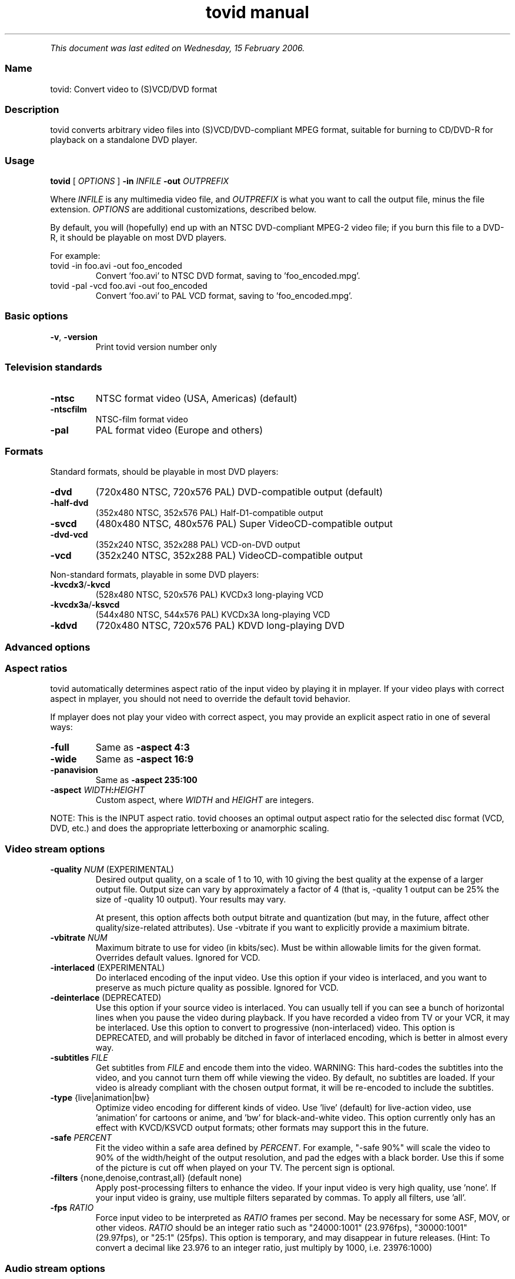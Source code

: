 .TH "tovid manual" 1 "" ""


.P
\fIThis document was last edited on Wednesday, 15 February 2006.\fR

.SS Name
.P
tovid: Convert video to (S)VCD/DVD format

.SS Description
.P
tovid converts arbitrary video files into (S)VCD/DVD\-compliant
MPEG format, suitable for burning to CD/DVD\-R for playback on a
standalone DVD player.

.SS Usage
.P
\fBtovid\fR [ \fIOPTIONS\fR ] \fB\-in\fR \fIINFILE\fR \fB\-out\fR \fIOUTPREFIX\fR

.P
Where \fIINFILE\fR is any multimedia video file, and \fIOUTPREFIX\fR is what
you want to call the output file, minus the file extension. \fIOPTIONS\fR
are additional customizations, described below.

.P
By default, you will (hopefully) end up with an NTSC DVD\-compliant
MPEG\-2 video file; if you burn this file to a DVD\-R, it should be
playable on most DVD players.

.P
For example:

.TP
tovid \-in foo.avi \-out foo_encoded
Convert 'foo.avi' to NTSC DVD format, saving to 'foo_encoded.mpg'.

.TP
tovid \-pal \-vcd foo.avi \-out foo_encoded
Convert 'foo.avi' to PAL VCD format, saving to 'foo_encoded.mpg'.

.SS Basic options
.TP
\fB\-v\fR, \fB\-version\fR
Print tovid version number only

.SS Television standards
.TP
\fB\-ntsc\fR
NTSC format video (USA, Americas) (default)
.TP
\fB\-ntscfilm\fR
NTSC\-film format video
.TP
\fB\-pal\fR
PAL format video (Europe and others)

.SS Formats
.P
Standard formats, should be playable in most DVD players:

.TP
\fB\-dvd\fR
(720x480 NTSC, 720x576 PAL) DVD\-compatible output (default)
.TP
\fB\-half\-dvd\fR
(352x480 NTSC, 352x576 PAL) Half\-D1\-compatible output
.TP
\fB\-svcd\fR
(480x480 NTSC, 480x576 PAL) Super VideoCD\-compatible output
.TP
\fB\-dvd\-vcd\fR
(352x240 NTSC, 352x288 PAL) VCD\-on\-DVD output
.TP
\fB\-vcd\fR
(352x240 NTSC, 352x288 PAL) VideoCD\-compatible output

.P
Non\-standard formats, playable in some DVD players:

.TP
\fB\-kvcdx3\fR/\fB\-kvcd\fR
(528x480 NTSC, 520x576 PAL) KVCDx3 long\-playing VCD
.TP
\fB\-kvcdx3a\fR/\fB\-ksvcd\fR
(544x480 NTSC, 544x576 PAL) KVCDx3A long\-playing VCD
.TP
\fB\-kdvd\fR
(720x480 NTSC, 720x576 PAL) KDVD long\-playing DVD

.SS Advanced options
.SS Aspect ratios
.P
tovid automatically determines aspect ratio of the input video by playing it in
mplayer. If your video plays with correct aspect in mplayer, you should not
need to override the default tovid behavior.

.P
If mplayer does not play your video with correct aspect, you may provide an
explicit aspect ratio in one of several ways:

.TP
\fB\-full\fR
Same as \fB\-aspect 4:3\fR
.TP
\fB\-wide\fR
Same as \fB\-aspect 16:9\fR
.TP
\fB\-panavision\fR
Same as \fB\-aspect 235:100\fR
.TP
\fB\-aspect\fR \fIWIDTH\fR\fB:\fR\fIHEIGHT\fR
Custom aspect, where \fIWIDTH\fR and \fIHEIGHT\fR are integers.

.P
NOTE: This is the INPUT aspect ratio. tovid chooses an optimal output aspect
ratio for the selected disc format (VCD, DVD, etc.) and does the appropriate
letterboxing or anamorphic scaling.

.SS Video stream options
.TP
\fB\-quality\fR \fINUM\fR (EXPERIMENTAL)
Desired output quality, on a scale of 1 to 10, with 10 giving the best
quality at the expense of a larger output file. Output size can vary by
approximately a factor of 4 (that is, \-quality 1 output can be 25% the size
of \-quality 10 output). Your results may vary.

At present, this option affects both output bitrate and quantization (but
may, in the future, affect other quality/size\-related attributes). Use
\-vbitrate if you want to explicitly provide a maximium bitrate.

.TP
\fB\-vbitrate\fR \fINUM\fR
Maximum bitrate to use for video (in kbits/sec). Must be within allowable
limits for the given format. Overrides default values. Ignored for VCD.

.TP
\fB\-interlaced\fR (EXPERIMENTAL)
Do interlaced encoding of the input video. Use this option if your video is
interlaced, and you want to preserve as much picture quality as possible.
Ignored for VCD.

.TP
\fB\-deinterlace\fR (DEPRECATED)
Use this option if your source video is interlaced. You can usually tell if
you can see a bunch of horizontal lines when you pause the video during
playback. If you have recorded a video from TV or your VCR, it may be
interlaced. Use this option to convert to progressive (non\-interlaced)
video. This option is DEPRECATED, and will probably be ditched in favor of
interlaced encoding, which is better in almost every way.

.TP
\fB\-subtitles\fR \fIFILE\fR
Get subtitles from \fIFILE\fR and encode them into the video.  WARNING: This
hard\-codes the subtitles into the video, and you cannot turn them off while
viewing the video. By default, no subtitles are loaded. If your video is
already compliant with the chosen output format, it will be re\-encoded to
include the subtitles.

.TP
\fB\-type\fR {live|animation|bw}
Optimize video encoding for different kinds of video. Use 'live' (default)
for live\-action video, use 'animation' for cartoons or anime, and 'bw' for
black\-and\-white video.  This option currently only has an effect with
KVCD/KSVCD output formats; other formats may support this in the future.

.TP
\fB\-safe\fR \fIPERCENT\fR
Fit the video within a safe area defined by \fIPERCENT\fR. For example,
"\-safe 90%" will scale the video to 90% of the width/height of the output
resolution, and pad the edges with a black border. Use this if some of the
picture is cut off when played on your TV.  The percent sign is optional.

.TP
\fB\-filters\fR {none,denoise,contrast,all} (default none)
Apply post\-processing filters to enhance the video. If your input video is
very high quality, use 'none'. If your input video is grainy, use
'denoise'; if it looks washed out or faded, use 'contrast'. You can use
multiple filters separated by commas. To apply all filters, use 'all'.

.TP
\fB\-fps\fR \fIRATIO\fR
Force input video to be interpreted as \fIRATIO\fR frames per second.  May be
necessary for some ASF, MOV, or other videos. \fIRATIO\fR should be an
integer ratio such as "24000:1001" (23.976fps), "30000:1001" (29.97fps), or
"25:1" (25fps). This option is temporary, and may disappear in future
releases. (Hint: To convert a decimal like 23.976 to an integer ratio, just
multiply by 1000, i.e. 23976:1000)

.SS Audio stream options
.TP
\fB\-normalize\fR
Normalize the volume of the audio. Useful if the audio is too quiet or too
loud, or you want to make volume consistent for a bunch of videos.

.TP
\fB\-abitrate\fR \fINUM\fR
Encode audio at \fINUM\fR kilobits per second.  Reasonable values include
128, 224, and 384. The default is 224 kbits/sec, good enough for most
encodings. The value must be within the allowable range for the chosen disc
format; Ignored for VCD, which must be 224.

.TP
\fB\-nowav\fR
Skip the intermediate .wav\-ripping step, and encode the audio stream
directly with ffmpeg (this may cure some audio encoding or sync problems).

===Other options===

.TP
\fB\-config\fR \fIFILE\fR
Read configuration from \fIFILE\fR, containing 'tovid' alone on the first
line, and free\-formatted (whitespace\-separated) tovid command\-line options
on remaining lines.

.TP
\fB\-debug\fR
Print extra debugging information to the log file. Useful in diagnosing
problems if they occur. This option also leaves the log file (with a .log
extension) in the directory after encoding finishes.

.TP
\fB\-force\fR
Force encoding of already\-compliant video or audio streams.

.TP
\fB\-overwrite\fR
Overwrite any existing output files (with the same name as the given
\fB\-out\fR option).

.TP
\fB\-fake\fR
Do not actually encode; only print the commands (mplayer, mpeg2enc etc.)
that would be executed. Useful in debugging; have tovid give you the
commands, and run them manually.

.TP
\fB\-priority\fR {low|medium|high}
Sets the main encoding process to the given priority. With high priority,
it may take other programs longer to load and respond. With lower priority,
other programs will be more responsive, but encoding may take 30\-40%
longer.  The default is high priority.

.TP
\fB\-discsize\fR \fINUM\fR
Sets the desired target DVD/CD\-R size to \fINUM\fR MB (10^6).  Default is 700
for CD, 4500 for DVD. Use higher values at your own risk. Use 650 or lower
if you plan to burn to smaller\-capacity CDs.

.TP
\fB\-parallel\fR
Will perform encode/rip processes in parallel using named pipes. Maximizes
CPU utilization and minimizes disk usage.

.TP
\fB\-update\fR \fISECS\fR
Print status updates at intervals of \fISECS\fR seconds. This affects how
regularly the progress\-meter is updated. The default is once per second

.TP
\fB\-mplayeropts\fR \fB"\fR\fIOPTIONS\fR\fB"\fR
Append \fIOPTIONS\fR to the mplayer command run during video encoding.  Use
this if you want to add specific video filters (documented in the mplayer
manual page). Overriding some options will cause encoding to fail, so use
this with caution!

.TP
\fB\-ffmpeg\fR (EXPERIMENTAL)
Use ffmpeg for video encoding, instead of mplayer/mpeg2enc.  Encoding will
be noticeably faster; (S)VCD and DVD are supported, but KVCD/KDVD is not
fully supported yet.

.TP
\fB\-nofifo\fR (EXPERIMENTAL)
Do not use a FIFO pipe for video encoding. If you are getting "Broken pipe"
errors with normal encoding, try this option.  WARNING: This uses lots of
disk space (about 2 GB per minute of video).

.TP
\fB\-keepfiles\fR
Keep the intermediate files after encoding. Usually, this means the audio
and video streams are kept (eg the .ac3 and .m2v files for an NTSC DVD).
This doesn't work with \-parallel because the intermediate files are named
pipes, and not real files.

.TP
\fB\-quiet\fR
Reduce output to the console.

.SS See also
.P
\fBdvrequant\fR(1), \fBidvid\fR(1), \fBmakedvd\fR(1), \fBmakemenu\fR(1),
\fBmakeslides\fR(1), \fBmakexml\fR(1), \fBpostproc\fR(1), \fBtovid\fR(1)

.SS Contact
.P
For further assistance, contact information, forum and IRC links,
please refer to the tovid homepage (http://tovid.org/).


.\" man code generated by txt2tags 2.3 (http://txt2tags.sf.net)
.\" cmdline: txt2tags -t man -i /home/friedrij/dev/tovid-svn/trunk/tovid/docs/src/en/tovid.t2t -o /home/friedrij/dev/tovid-svn/trunk/tovid/docs/man/tovid.1

